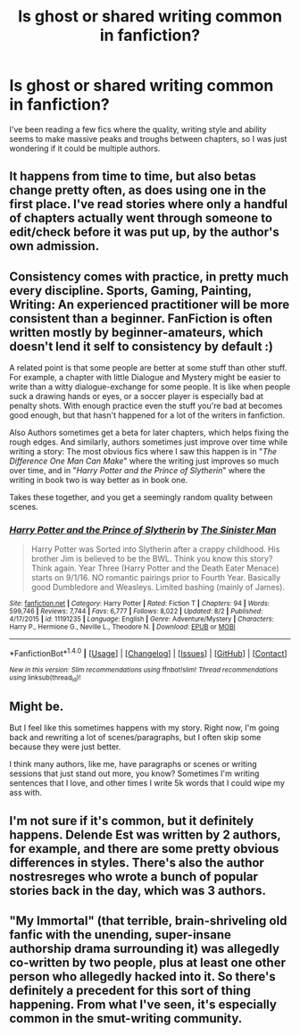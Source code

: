 #+TITLE: Is ghost or shared writing common in fanfiction?

* Is ghost or shared writing common in fanfiction?
:PROPERTIES:
:Score: 1
:DateUnix: 1508010691.0
:DateShort: 2017-Oct-14
:END:
I've been reading a few fics where the quality, writing style and ability seems to make massive peaks and troughs between chapters, so I was just wondering if it could be multiple authors.


** It happens from time to time, but also betas change pretty often, as does using one in the first place. I've read stories where only a handful of chapters actually went through someone to edit/check before it was put up, by the author's own admission.
:PROPERTIES:
:Author: girlikecupcake
:Score: 7
:DateUnix: 1508019301.0
:DateShort: 2017-Oct-15
:END:


** Consistency comes with practice, in pretty much every discipline. Sports, Gaming, Painting, Writing: An experienced practitioner will be more consistent than a beginner. FanFiction is often written mostly by beginner-amateurs, which doesn't lend it self to consistency by default :)

A related point is that some people are better at some stuff than other stuff. For example, a chapter with little Dialogue and Mystery might be easier to write than a witty dialogue-exchange for some people. It is like when people suck a drawing hands or eyes, or a soccer player is especially bad at penalty shots. With enough practice even the stuff you're bad at becomes good enough, but that hasn't happened for a lot of the writers in fanfiction.

Also Authors sometimes get a beta for later chapters, which helps fixing the rough edges. And similarly, authors sometimes just improve over time while writing a story: The most obvious fics where I saw this happen is in "/The Difference One Man Can Make/" where the writing just improves so much over time, and in "/Harry Potter and the Prince of Slytherin/" where the writing in book two is way better as in book one.

Takes these together, and you get a seemingly random quality between scenes.
:PROPERTIES:
:Author: fflai
:Score: 4
:DateUnix: 1508024396.0
:DateShort: 2017-Oct-15
:END:

*** [[http://www.fanfiction.net/s/11191235/1/][*/Harry Potter and the Prince of Slytherin/*]] by [[https://www.fanfiction.net/u/4788805/The-Sinister-Man][/The Sinister Man/]]

#+begin_quote
  Harry Potter was Sorted into Slytherin after a crappy childhood. His brother Jim is believed to be the BWL. Think you know this story? Think again. Year Three (Harry Potter and the Death Eater Menace) starts on 9/1/16. NO romantic pairings prior to Fourth Year. Basically good Dumbledore and Weasleys. Limited bashing (mainly of James).
#+end_quote

^{/Site/: [[http://www.fanfiction.net/][fanfiction.net]] *|* /Category/: Harry Potter *|* /Rated/: Fiction T *|* /Chapters/: 94 *|* /Words/: 599,746 *|* /Reviews/: 7,744 *|* /Favs/: 6,777 *|* /Follows/: 8,022 *|* /Updated/: 8/2 *|* /Published/: 4/17/2015 *|* /id/: 11191235 *|* /Language/: English *|* /Genre/: Adventure/Mystery *|* /Characters/: Harry P., Hermione G., Neville L., Theodore N. *|* /Download/: [[http://www.ff2ebook.com/old/ffn-bot/index.php?id=11191235&source=ff&filetype=epub][EPUB]] or [[http://www.ff2ebook.com/old/ffn-bot/index.php?id=11191235&source=ff&filetype=mobi][MOBI]]}

--------------

*FanfictionBot*^{1.4.0} *|* [[[https://github.com/tusing/reddit-ffn-bot/wiki/Usage][Usage]]] | [[[https://github.com/tusing/reddit-ffn-bot/wiki/Changelog][Changelog]]] | [[[https://github.com/tusing/reddit-ffn-bot/issues/][Issues]]] | [[[https://github.com/tusing/reddit-ffn-bot/][GitHub]]] | [[[https://www.reddit.com/message/compose?to=tusing][Contact]]]

^{/New in this version: Slim recommendations using/ ffnbot!slim! /Thread recommendations using/ linksub(thread_id)!}
:PROPERTIES:
:Author: FanfictionBot
:Score: 1
:DateUnix: 1508024617.0
:DateShort: 2017-Oct-15
:END:


** Might be.

But I feel like this sometimes happens with my story. Right now, I'm going back and rewriting a lot of scenes/paragraphs, but I often skip some because they were just better.

I think many authors, like me, have paragraphs or scenes or writing sessions that just stand out more, you know? Sometimes I'm writing sentences that I love, and other times I write 5k words that I could wipe my ass with.
:PROPERTIES:
:Author: AutumnSouls
:Score: 4
:DateUnix: 1508018698.0
:DateShort: 2017-Oct-15
:END:


** I'm not sure if it's common, but it definitely happens. Delende Est was written by 2 authors, for example, and there are some pretty obvious differences in styles. There's also the author nostresreges who wrote a bunch of popular stories back in the day, which was 3 authors.
:PROPERTIES:
:Author: Lord_Anarchy
:Score: 1
:DateUnix: 1508041424.0
:DateShort: 2017-Oct-15
:END:


** "My Immortal" (that terrible, brain-shriveling old fanfic with the unending, super-insane authorship drama surrounding it) was allegedly co-written by two people, plus at least one other person who allegedly hacked into it. So there's definitely a precedent for this sort of thing happening. From what I've seen, it's especially common in the smut-writing community.
:PROPERTIES:
:Author: MolochDhalgren
:Score: 1
:DateUnix: 1508049671.0
:DateShort: 2017-Oct-15
:END:
